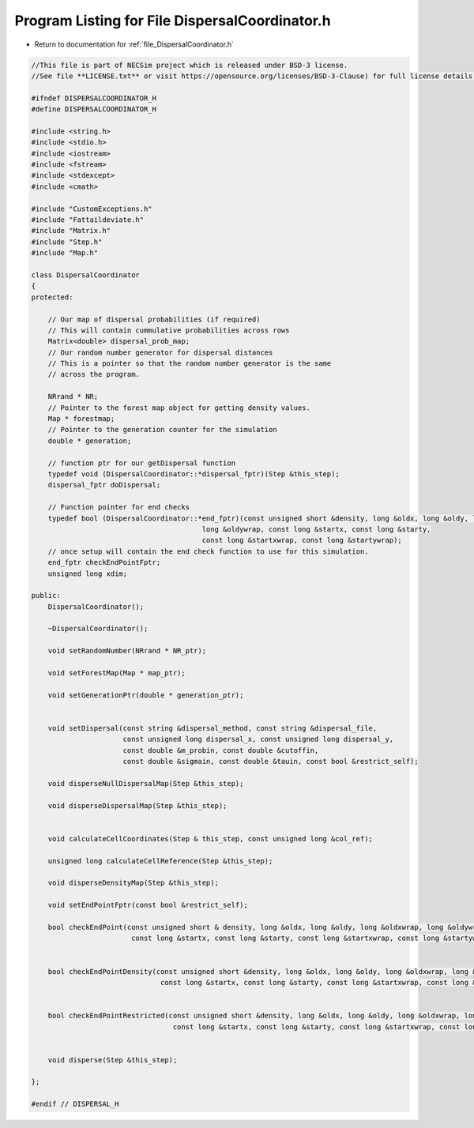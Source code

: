 
.. _program_listing_file_DispersalCoordinator.h:

Program Listing for File DispersalCoordinator.h
========================================================================================

- Return to documentation for :ref:`file_DispersalCoordinator.h`

.. code-block:: cpp

   //This file is part of NECSim project which is released under BSD-3 license.
   //See file **LICENSE.txt** or visit https://opensource.org/licenses/BSD-3-Clause) for full license details.
   
   #ifndef DISPERSALCOORDINATOR_H
   #define DISPERSALCOORDINATOR_H
   
   #include <string.h>
   #include <stdio.h>
   #include <iostream>
   #include <fstream>
   #include <stdexcept>
   #include <cmath>
   
   #include "CustomExceptions.h"
   #include "Fattaildeviate.h"
   #include "Matrix.h"
   #include "Step.h"
   #include "Map.h"
   
   class DispersalCoordinator
   {
   protected:
       
       // Our map of dispersal probabilities (if required)
       // This will contain cummulative probabilities across rows
       Matrix<double> dispersal_prob_map;
       // Our random number generator for dispersal distances
       // This is a pointer so that the random number generator is the same
       // across the program.
       
       NRrand * NR;
       // Pointer to the forest map object for getting density values.
       Map * forestmap;
       // Pointer to the generation counter for the simulation
       double * generation;
       
       // function ptr for our getDispersal function
       typedef void (DispersalCoordinator::*dispersal_fptr)(Step &this_step);
       dispersal_fptr doDispersal;
       
       // Function pointer for end checks
       typedef bool (DispersalCoordinator::*end_fptr)(const unsigned short &density, long &oldx, long &oldy, long &oldxwrap, 
                                            long &oldywrap, const long &startx, const long &starty, 
                                            const long &startxwrap, const long &startywrap); 
       // once setup will contain the end check function to use for this simulation.
       end_fptr checkEndPointFptr;
       unsigned long xdim;
       
   public:
       DispersalCoordinator();
       
       ~DispersalCoordinator();
       
       void setRandomNumber(NRrand * NR_ptr);
       
       void setForestMap(Map * map_ptr);
       
       void setGenerationPtr(double * generation_ptr);
   
   
       void setDispersal(const string &dispersal_method, const string &dispersal_file,
                         const unsigned long dispersal_x, const unsigned long dispersal_y,
                         const double &m_probin, const double &cutoffin,
                         const double &sigmain, const double &tauin, const bool &restrict_self);
       
       void disperseNullDispersalMap(Step &this_step);
       
       void disperseDispersalMap(Step &this_step);
       
       
       void calculateCellCoordinates(Step & this_step, const unsigned long &col_ref);
       
       unsigned long calculateCellReference(Step &this_step);
       
       void disperseDensityMap(Step &this_step);
       
       void setEndPointFptr(const bool &restrict_self);
       
       bool checkEndPoint(const unsigned short & density, long &oldx, long &oldy, long &oldxwrap, long &oldywrap, 
                           const long &startx, const long &starty, const long &startxwrap, const long &startywrap);
       
       
       bool checkEndPointDensity(const unsigned short &density, long &oldx, long &oldy, long &oldxwrap, long &oldywrap,
                                  const long &startx, const long &starty, const long &startxwrap, const long &startywrap);
       
       
       bool checkEndPointRestricted(const unsigned short &density, long &oldx, long &oldy, long &oldxwrap, long &oldywrap,
                                     const long &startx, const long &starty, const long &startxwrap, const long &startywrap);
       
       
       void disperse(Step &this_step);
       
   };
   
   #endif // DISPERSAL_H
